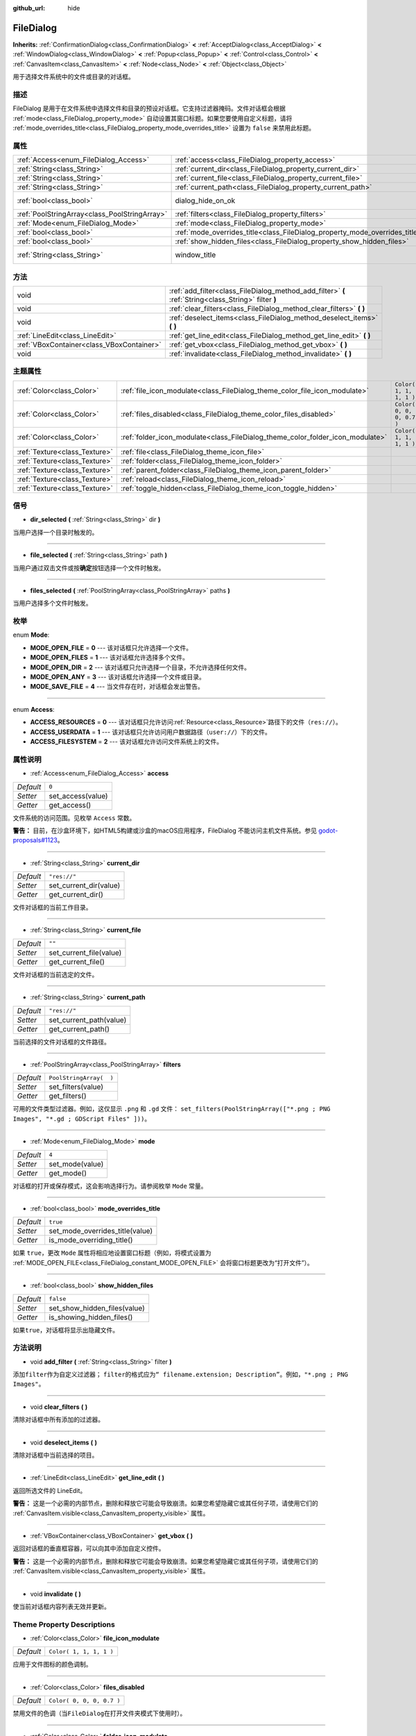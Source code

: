 :github_url: hide

.. Generated automatically by doc/tools/make_rst.py in GaaeExplorer's source tree.
.. DO NOT EDIT THIS FILE, but the FileDialog.xml source instead.
.. The source is found in doc/classes or modules/<name>/doc_classes.

.. _class_FileDialog:

FileDialog
==========

**Inherits:** :ref:`ConfirmationDialog<class_ConfirmationDialog>` **<** :ref:`AcceptDialog<class_AcceptDialog>` **<** :ref:`WindowDialog<class_WindowDialog>` **<** :ref:`Popup<class_Popup>` **<** :ref:`Control<class_Control>` **<** :ref:`CanvasItem<class_CanvasItem>` **<** :ref:`Node<class_Node>` **<** :ref:`Object<class_Object>`

用于选择文件系统中的文件或目录的对话框。

描述
----

FileDialog 是用于在文件系统中选择文件和目录的预设对话框。它支持过滤器掩码。文件对话框会根据 :ref:`mode<class_FileDialog_property_mode>` 自动设置其窗口标题。如果您要使用自定义标题，请将 :ref:`mode_overrides_title<class_FileDialog_property_mode_overrides_title>` 设置为 ``false`` 来禁用此标题。

属性
----

+-----------------------------------------------+-----------------------------------------------------------------------------+---------------------------------------------------------------------------------------------+
| :ref:`Access<enum_FileDialog_Access>`         | :ref:`access<class_FileDialog_property_access>`                             | ``0``                                                                                       |
+-----------------------------------------------+-----------------------------------------------------------------------------+---------------------------------------------------------------------------------------------+
| :ref:`String<class_String>`                   | :ref:`current_dir<class_FileDialog_property_current_dir>`                   | ``"res://"``                                                                                |
+-----------------------------------------------+-----------------------------------------------------------------------------+---------------------------------------------------------------------------------------------+
| :ref:`String<class_String>`                   | :ref:`current_file<class_FileDialog_property_current_file>`                 | ``""``                                                                                      |
+-----------------------------------------------+-----------------------------------------------------------------------------+---------------------------------------------------------------------------------------------+
| :ref:`String<class_String>`                   | :ref:`current_path<class_FileDialog_property_current_path>`                 | ``"res://"``                                                                                |
+-----------------------------------------------+-----------------------------------------------------------------------------+---------------------------------------------------------------------------------------------+
| :ref:`bool<class_bool>`                       | dialog_hide_on_ok                                                           | ``false`` (overrides :ref:`AcceptDialog<class_AcceptDialog_property_dialog_hide_on_ok>`)    |
+-----------------------------------------------+-----------------------------------------------------------------------------+---------------------------------------------------------------------------------------------+
| :ref:`PoolStringArray<class_PoolStringArray>` | :ref:`filters<class_FileDialog_property_filters>`                           | ``PoolStringArray(  )``                                                                     |
+-----------------------------------------------+-----------------------------------------------------------------------------+---------------------------------------------------------------------------------------------+
| :ref:`Mode<enum_FileDialog_Mode>`             | :ref:`mode<class_FileDialog_property_mode>`                                 | ``4``                                                                                       |
+-----------------------------------------------+-----------------------------------------------------------------------------+---------------------------------------------------------------------------------------------+
| :ref:`bool<class_bool>`                       | :ref:`mode_overrides_title<class_FileDialog_property_mode_overrides_title>` | ``true``                                                                                    |
+-----------------------------------------------+-----------------------------------------------------------------------------+---------------------------------------------------------------------------------------------+
| :ref:`bool<class_bool>`                       | :ref:`show_hidden_files<class_FileDialog_property_show_hidden_files>`       | ``false``                                                                                   |
+-----------------------------------------------+-----------------------------------------------------------------------------+---------------------------------------------------------------------------------------------+
| :ref:`String<class_String>`                   | window_title                                                                | ``"Save a File"`` (overrides :ref:`WindowDialog<class_WindowDialog_property_window_title>`) |
+-----------------------------------------------+-----------------------------------------------------------------------------+---------------------------------------------------------------------------------------------+

方法
----

+-------------------------------------------+------------------------------------------------------------------------------------------------------+
| void                                      | :ref:`add_filter<class_FileDialog_method_add_filter>` **(** :ref:`String<class_String>` filter **)** |
+-------------------------------------------+------------------------------------------------------------------------------------------------------+
| void                                      | :ref:`clear_filters<class_FileDialog_method_clear_filters>` **(** **)**                              |
+-------------------------------------------+------------------------------------------------------------------------------------------------------+
| void                                      | :ref:`deselect_items<class_FileDialog_method_deselect_items>` **(** **)**                            |
+-------------------------------------------+------------------------------------------------------------------------------------------------------+
| :ref:`LineEdit<class_LineEdit>`           | :ref:`get_line_edit<class_FileDialog_method_get_line_edit>` **(** **)**                              |
+-------------------------------------------+------------------------------------------------------------------------------------------------------+
| :ref:`VBoxContainer<class_VBoxContainer>` | :ref:`get_vbox<class_FileDialog_method_get_vbox>` **(** **)**                                        |
+-------------------------------------------+------------------------------------------------------------------------------------------------------+
| void                                      | :ref:`invalidate<class_FileDialog_method_invalidate>` **(** **)**                                    |
+-------------------------------------------+------------------------------------------------------------------------------------------------------+

主题属性
--------

+-------------------------------+--------------------------------------------------------------------------------+---------------------------+
| :ref:`Color<class_Color>`     | :ref:`file_icon_modulate<class_FileDialog_theme_color_file_icon_modulate>`     | ``Color( 1, 1, 1, 1 )``   |
+-------------------------------+--------------------------------------------------------------------------------+---------------------------+
| :ref:`Color<class_Color>`     | :ref:`files_disabled<class_FileDialog_theme_color_files_disabled>`             | ``Color( 0, 0, 0, 0.7 )`` |
+-------------------------------+--------------------------------------------------------------------------------+---------------------------+
| :ref:`Color<class_Color>`     | :ref:`folder_icon_modulate<class_FileDialog_theme_color_folder_icon_modulate>` | ``Color( 1, 1, 1, 1 )``   |
+-------------------------------+--------------------------------------------------------------------------------+---------------------------+
| :ref:`Texture<class_Texture>` | :ref:`file<class_FileDialog_theme_icon_file>`                                  |                           |
+-------------------------------+--------------------------------------------------------------------------------+---------------------------+
| :ref:`Texture<class_Texture>` | :ref:`folder<class_FileDialog_theme_icon_folder>`                              |                           |
+-------------------------------+--------------------------------------------------------------------------------+---------------------------+
| :ref:`Texture<class_Texture>` | :ref:`parent_folder<class_FileDialog_theme_icon_parent_folder>`                |                           |
+-------------------------------+--------------------------------------------------------------------------------+---------------------------+
| :ref:`Texture<class_Texture>` | :ref:`reload<class_FileDialog_theme_icon_reload>`                              |                           |
+-------------------------------+--------------------------------------------------------------------------------+---------------------------+
| :ref:`Texture<class_Texture>` | :ref:`toggle_hidden<class_FileDialog_theme_icon_toggle_hidden>`                |                           |
+-------------------------------+--------------------------------------------------------------------------------+---------------------------+

信号
----

.. _class_FileDialog_signal_dir_selected:

- **dir_selected** **(** :ref:`String<class_String>` dir **)**

当用户选择一个目录时触发的。

----

.. _class_FileDialog_signal_file_selected:

- **file_selected** **(** :ref:`String<class_String>` path **)**

当用户通过双击文件或按\ **确定**\ 按钮选择一个文件时触发。

----

.. _class_FileDialog_signal_files_selected:

- **files_selected** **(** :ref:`PoolStringArray<class_PoolStringArray>` paths **)**

当用户选择多个文件时触发。

枚举
----

.. _enum_FileDialog_Mode:

.. _class_FileDialog_constant_MODE_OPEN_FILE:

.. _class_FileDialog_constant_MODE_OPEN_FILES:

.. _class_FileDialog_constant_MODE_OPEN_DIR:

.. _class_FileDialog_constant_MODE_OPEN_ANY:

.. _class_FileDialog_constant_MODE_SAVE_FILE:

enum **Mode**:

- **MODE_OPEN_FILE** = **0** --- 该对话框只允许选择一个文件。

- **MODE_OPEN_FILES** = **1** --- 该对话框允许选择多个文件。

- **MODE_OPEN_DIR** = **2** --- 该对话框只允许选择一个目录，不允许选择任何文件。

- **MODE_OPEN_ANY** = **3** --- 该对话框允许选择一个文件或目录。

- **MODE_SAVE_FILE** = **4** --- 当文件存在时，对话框会发出警告。

----

.. _enum_FileDialog_Access:

.. _class_FileDialog_constant_ACCESS_RESOURCES:

.. _class_FileDialog_constant_ACCESS_USERDATA:

.. _class_FileDialog_constant_ACCESS_FILESYSTEM:

enum **Access**:

- **ACCESS_RESOURCES** = **0** --- 该对话框只允许访问\ :ref:`Resource<class_Resource>`\ 路径下的文件（\ ``res://``\ ）。

- **ACCESS_USERDATA** = **1** --- 该对话框只允许访问用户数据路径（\ ``user://``\ ）下的文件。

- **ACCESS_FILESYSTEM** = **2** --- 该对话框允许访问文件系统上的文件。

属性说明
--------

.. _class_FileDialog_property_access:

- :ref:`Access<enum_FileDialog_Access>` **access**

+-----------+-------------------+
| *Default* | ``0``             |
+-----------+-------------------+
| *Setter*  | set_access(value) |
+-----------+-------------------+
| *Getter*  | get_access()      |
+-----------+-------------------+

文件系统的访问范围。见枚举 ``Access`` 常数。

\ **警告：** 目前，在沙盒环境下，如HTML5构建或沙盒的macOS应用程序，FileDialog 不能访问主机文件系统。参见 `godot-proposals#1123  <https://github.com/godotengine/godot-proposals/issues/1123>`__\ 。

----

.. _class_FileDialog_property_current_dir:

- :ref:`String<class_String>` **current_dir**

+-----------+------------------------+
| *Default* | ``"res://"``           |
+-----------+------------------------+
| *Setter*  | set_current_dir(value) |
+-----------+------------------------+
| *Getter*  | get_current_dir()      |
+-----------+------------------------+

文件对话框的当前工作目录。

----

.. _class_FileDialog_property_current_file:

- :ref:`String<class_String>` **current_file**

+-----------+-------------------------+
| *Default* | ``""``                  |
+-----------+-------------------------+
| *Setter*  | set_current_file(value) |
+-----------+-------------------------+
| *Getter*  | get_current_file()      |
+-----------+-------------------------+

文件对话框的当前选定的文件。

----

.. _class_FileDialog_property_current_path:

- :ref:`String<class_String>` **current_path**

+-----------+-------------------------+
| *Default* | ``"res://"``            |
+-----------+-------------------------+
| *Setter*  | set_current_path(value) |
+-----------+-------------------------+
| *Getter*  | get_current_path()      |
+-----------+-------------------------+

当前选择的文件对话框的文件路径。

----

.. _class_FileDialog_property_filters:

- :ref:`PoolStringArray<class_PoolStringArray>` **filters**

+-----------+-------------------------+
| *Default* | ``PoolStringArray(  )`` |
+-----------+-------------------------+
| *Setter*  | set_filters(value)      |
+-----------+-------------------------+
| *Getter*  | get_filters()           |
+-----------+-------------------------+

可用的文件类型过滤器。例如，这仅显示 ``.png`` 和 ``.gd`` 文件： ``set_filters(PoolStringArray(["*.png ; PNG Images", "*.gd ; GDScript Files" ]))``\ 。

----

.. _class_FileDialog_property_mode:

- :ref:`Mode<enum_FileDialog_Mode>` **mode**

+-----------+-----------------+
| *Default* | ``4``           |
+-----------+-----------------+
| *Setter*  | set_mode(value) |
+-----------+-----------------+
| *Getter*  | get_mode()      |
+-----------+-----------------+

对话框的打开或保存模式，这会影响选择行为。请参阅枚举 ``Mode`` 常量。

----

.. _class_FileDialog_property_mode_overrides_title:

- :ref:`bool<class_bool>` **mode_overrides_title**

+-----------+---------------------------------+
| *Default* | ``true``                        |
+-----------+---------------------------------+
| *Setter*  | set_mode_overrides_title(value) |
+-----------+---------------------------------+
| *Getter*  | is_mode_overriding_title()      |
+-----------+---------------------------------+

如果 ``true``\ ，更改 ``Mode`` 属性将相应地设置窗口标题（例如，将模式设置为 :ref:`MODE_OPEN_FILE<class_FileDialog_constant_MODE_OPEN_FILE>` 会将窗口标题更改为“打开文件”）。

----

.. _class_FileDialog_property_show_hidden_files:

- :ref:`bool<class_bool>` **show_hidden_files**

+-----------+------------------------------+
| *Default* | ``false``                    |
+-----------+------------------------------+
| *Setter*  | set_show_hidden_files(value) |
+-----------+------------------------------+
| *Getter*  | is_showing_hidden_files()    |
+-----------+------------------------------+

如果\ ``true``\ ，对话框将显示出隐藏文件。

方法说明
--------

.. _class_FileDialog_method_add_filter:

- void **add_filter** **(** :ref:`String<class_String>` filter **)**

添加\ ``filter``\ 作为自定义过滤器； ``filter``\ 的格式应为\ ``“ filename.extension; Description”``\ 。例如，\ ``"*.png ; PNG Images"``\ 。

----

.. _class_FileDialog_method_clear_filters:

- void **clear_filters** **(** **)**

清除对话框中所有添加的过滤器。

----

.. _class_FileDialog_method_deselect_items:

- void **deselect_items** **(** **)**

清除对话框中当前选择的项目。

----

.. _class_FileDialog_method_get_line_edit:

- :ref:`LineEdit<class_LineEdit>` **get_line_edit** **(** **)**

返回所选文件的 LineEdit。

\ **警告：** 这是一个必需的内部节点，删除和释放它可能会导致崩溃。如果您希望隐藏它或其任何子项，请使用它们的 :ref:`CanvasItem.visible<class_CanvasItem_property_visible>` 属性。

----

.. _class_FileDialog_method_get_vbox:

- :ref:`VBoxContainer<class_VBoxContainer>` **get_vbox** **(** **)**

返回对话框的垂直框容器，可以向其中添加自定义控件。

\ **警告：** 这是一个必需的内部节点，删除和释放它可能会导致崩溃。如果您希望隐藏它或其任何子项，请使用它们的 :ref:`CanvasItem.visible<class_CanvasItem_property_visible>` 属性。

----

.. _class_FileDialog_method_invalidate:

- void **invalidate** **(** **)**

使当前对话框内容列表无效并更新。

Theme Property Descriptions
---------------------------

.. _class_FileDialog_theme_color_file_icon_modulate:

- :ref:`Color<class_Color>` **file_icon_modulate**

+-----------+-------------------------+
| *Default* | ``Color( 1, 1, 1, 1 )`` |
+-----------+-------------------------+

应用于文件图标的颜色调制。

----

.. _class_FileDialog_theme_color_files_disabled:

- :ref:`Color<class_Color>` **files_disabled**

+-----------+---------------------------+
| *Default* | ``Color( 0, 0, 0, 0.7 )`` |
+-----------+---------------------------+

禁用文件的色调（当\ ``FileDialog``\ 在打开文件夹模式下使用时）。

----

.. _class_FileDialog_theme_color_folder_icon_modulate:

- :ref:`Color<class_Color>` **folder_icon_modulate**

+-----------+-------------------------+
| *Default* | ``Color( 1, 1, 1, 1 )`` |
+-----------+-------------------------+

应用于文件夹图标的颜色调制。

----

.. _class_FileDialog_theme_icon_file:

- :ref:`Texture<class_Texture>` **file**

文件的自定义图标。

----

.. _class_FileDialog_theme_icon_folder:

- :ref:`Texture<class_Texture>` **folder**

文件夹的自定义图标。

----

.. _class_FileDialog_theme_icon_parent_folder:

- :ref:`Texture<class_Texture>` **parent_folder**

父文件夹箭头的自定义图标。

----

.. _class_FileDialog_theme_icon_reload:

- :ref:`Texture<class_Texture>` **reload**

重新加载按钮的自定义图标。

----

.. _class_FileDialog_theme_icon_toggle_hidden:

- :ref:`Texture<class_Texture>` **toggle_hidden**

切换隐藏按钮的自定义图标。

.. |virtual| replace:: :abbr:`virtual (This method should typically be overridden by the user to have any effect.)`
.. |const| replace:: :abbr:`const (This method has no side effects. It doesn't modify any of the instance's member variables.)`
.. |vararg| replace:: :abbr:`vararg (This method accepts any number of arguments after the ones described here.)`
